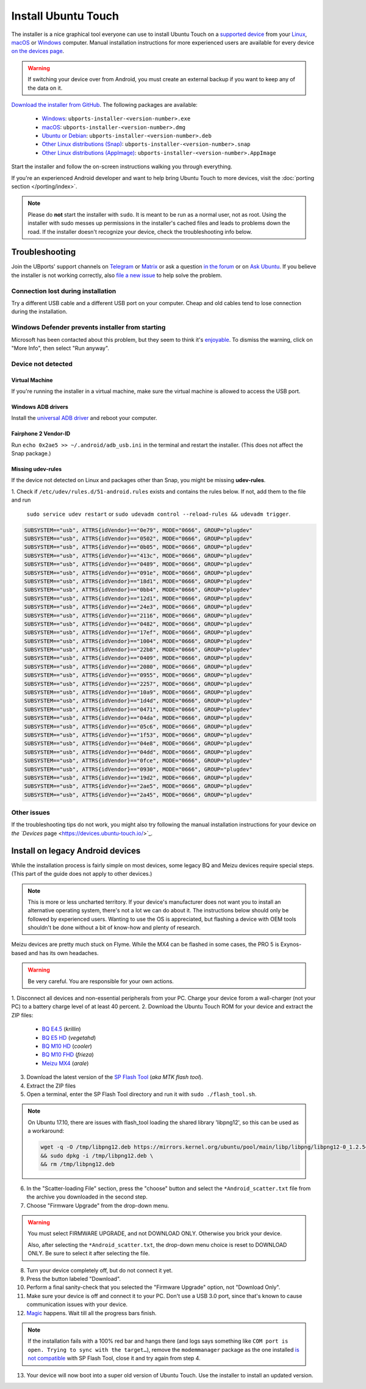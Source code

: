 Install Ubuntu Touch
====================

The installer is a nice graphical tool everyone can use to install Ubuntu Touch on a `supported device <https://devices.ubuntu-touch.io/>`_ from your `Linux <https://snapcraft.io/ubports-installer>`_, `macOS <https://devices.ubuntu-touch.io/installer/?package=dmg>`_ or `Windows <https://devices.ubuntu-touch.io/installer/?package=exe>`_ computer.
Manual installation instructions for more experienced users are available for every device `on the devices page <https://devices.ubuntu-touch.io/>`_.

.. warning::
    If switching your device over from Android, you must create an external backup if you want to keep any of the data on it.

`Download the installer from GitHub <https://github.com/ubports/ubports-installer/releases/latest>`_.
The following packages are available:

 - `Windows <https://devices.ubuntu-touch.io/installer/?package=exe>`_: ``ubports-installer-<version-number>.exe``
 - `macOS <https://devices.ubuntu-touch.io/installer/?package=dmg>`_: ``ubports-installer-<version-number>.dmg``
 - `Ubuntu or Debian <https://devices.ubuntu-touch.io/installer/?package=deb>`_: ``ubports-installer-<version-number>.deb``
 - `Other Linux distributions (Snap) <https://snapcraft.io/ubports-installer>`_: ``ubports-installer-<version-number>.snap``
 - `Other Linux distributions (AppImage) <https://devices.ubuntu-touch.io/installer/?package=appimage>`_: ``ubports-installer-<version-number>.AppImage``

Start the installer and follow the on-screen instructions walking you through everything.

If you're an experienced Android developer and want to help bring Ubuntu Touch to more devices, visit the :doc:`porting section </porting/index>`.

.. note::
    Please do **not** start the installer with ``sudo``. It is meant to be run as a normal user, not as root.
    Using the installer with sudo messes up permissions in the installer's cached files and leads to problems down the road.
    If the installer doesn't recognize your device, check the troubleshooting info below.

Troubleshooting
---------------

Join the UBports' support channels on `Telegram <https://t.me/WelcomePlus>`_ or `Matrix <https://matrix.to/#/!KwdniMNeTmClpgHkND:matrix.org?via=matrix.org&via=ubports.chat&via=disroot.org>`_ or ask a question `in the forum <https://forums.ubports.com/>`_ or on `Ask Ubuntu <https://askubuntu.com>`_. If you believe the installer is not working correctly, also `file a new issue <https://github.com/ubports/ubports-installer/issues/new>`_ to help solve the problem.

Connection lost during installation
^^^^^^^^^^^^^^^^^^^^^^^^^^^^^^^^^^^

Try a different USB cable and a different USB port on your computer.
Cheap and old cables tend to lose connection during the installation.

Windows Defender prevents installer from starting
^^^^^^^^^^^^^^^^^^^^^^^^^^^^^^^^^^^^^^^^^^^^^^^^^

Microsoft has been contacted about this problem, but they seem to think it's `enjoyable <https://twitter.com/Windows/status/1014984163433295875>`__. To dismiss the warning, click on "More Info", then select "Run anyway".

Device not detected
^^^^^^^^^^^^^^^^^^^

Virtual Machine
"""""""""""""""

If you're running the installer in a virtual machine, make sure the virtual machine is allowed to access the USB port.

Windows ADB drivers
"""""""""""""""""""

Install the `universal ADB driver <http://adb.clockworkmod.com/>`_ and reboot your computer.

Fairphone 2 Vendor-ID
"""""""""""""""""""""

Run ``echo 0x2ae5 >> ~/.android/adb_usb.ini`` in the terminal and restart the installer.
(This does not affect the Snap package.)

Missing udev-rules
""""""""""""""""""

If the device not detected on Linux and packages other than Snap, you might be missing **udev-rules**.

1. Check if ``/etc/udev/rules.d/51-android.rules`` exists and contains the rules below.
If not, add them to the file and run
   ``sudo service udev restart`` or
   ``sudo udevadm control --reload-rules && udevadm trigger``.

.. code-block:: text

    SUBSYSTEM=="usb", ATTRS{idVendor}=="0e79", MODE="0666", GROUP="plugdev"
    SUBSYSTEM=="usb", ATTRS{idVendor}=="0502", MODE="0666", GROUP="plugdev"
    SUBSYSTEM=="usb", ATTRS{idVendor}=="0b05", MODE="0666", GROUP="plugdev"
    SUBSYSTEM=="usb", ATTRS{idVendor}=="413c", MODE="0666", GROUP="plugdev"
    SUBSYSTEM=="usb", ATTRS{idVendor}=="0489", MODE="0666", GROUP="plugdev"
    SUBSYSTEM=="usb", ATTRS{idVendor}=="091e", MODE="0666", GROUP="plugdev"
    SUBSYSTEM=="usb", ATTRS{idVendor}=="18d1", MODE="0666", GROUP="plugdev"
    SUBSYSTEM=="usb", ATTRS{idVendor}=="0bb4", MODE="0666", GROUP="plugdev"
    SUBSYSTEM=="usb", ATTRS{idVendor}=="12d1", MODE="0666", GROUP="plugdev"
    SUBSYSTEM=="usb", ATTRS{idVendor}=="24e3", MODE="0666", GROUP="plugdev"
    SUBSYSTEM=="usb", ATTRS{idVendor}=="2116", MODE="0666", GROUP="plugdev"
    SUBSYSTEM=="usb", ATTRS{idVendor}=="0482", MODE="0666", GROUP="plugdev"
    SUBSYSTEM=="usb", ATTRS{idVendor}=="17ef", MODE="0666", GROUP="plugdev"
    SUBSYSTEM=="usb", ATTRS{idVendor}=="1004", MODE="0666", GROUP="plugdev"
    SUBSYSTEM=="usb", ATTRS{idVendor}=="22b8", MODE="0666", GROUP="plugdev"
    SUBSYSTEM=="usb", ATTRS{idVendor}=="0409", MODE="0666", GROUP="plugdev"
    SUBSYSTEM=="usb", ATTRS{idVendor}=="2080", MODE="0666", GROUP="plugdev"
    SUBSYSTEM=="usb", ATTRS{idVendor}=="0955", MODE="0666", GROUP="plugdev"
    SUBSYSTEM=="usb", ATTRS{idVendor}=="2257", MODE="0666", GROUP="plugdev"
    SUBSYSTEM=="usb", ATTRS{idVendor}=="10a9", MODE="0666", GROUP="plugdev"
    SUBSYSTEM=="usb", ATTRS{idVendor}=="1d4d", MODE="0666", GROUP="plugdev"
    SUBSYSTEM=="usb", ATTRS{idVendor}=="0471", MODE="0666", GROUP="plugdev"
    SUBSYSTEM=="usb", ATTRS{idVendor}=="04da", MODE="0666", GROUP="plugdev"
    SUBSYSTEM=="usb", ATTRS{idVendor}=="05c6", MODE="0666", GROUP="plugdev"
    SUBSYSTEM=="usb", ATTRS{idVendor}=="1f53", MODE="0666", GROUP="plugdev"
    SUBSYSTEM=="usb", ATTRS{idVendor}=="04e8", MODE="0666", GROUP="plugdev"
    SUBSYSTEM=="usb", ATTRS{idVendor}=="04dd", MODE="0666", GROUP="plugdev"
    SUBSYSTEM=="usb", ATTRS{idVendor}=="0fce", MODE="0666", GROUP="plugdev"
    SUBSYSTEM=="usb", ATTRS{idVendor}=="0930", MODE="0666", GROUP="plugdev"
    SUBSYSTEM=="usb", ATTRS{idVendor}=="19d2", MODE="0666", GROUP="plugdev"
    SUBSYSTEM=="usb", ATTRS{idVendor}=="2ae5", MODE="0666", GROUP="plugdev"
    SUBSYSTEM=="usb", ATTRS{idVendor}=="2a45", MODE="0666", GROUP="plugdev"

Other issues
^^^^^^^^^^^^

If the troubleshooting tips do not work, you might also try following the manual installation instructions for your device
`on the `Devices` page <https://devices.ubuntu-touch.io/>`_.

Install on legacy Android devices
---------------------------------

While the installation process is fairly simple on most devices, some legacy BQ and Meizu devices require special steps.
(This part of the guide does not apply to other devices.)

.. note::

    This is more or less uncharted territory. If your device's manufacturer does not want you to install an alternative operating system, there's not a lot we can do about it. The instructions below should only be followed by experienced users. Wanting to use the OS is appreciated, but flashing a device with OEM tools shouldn't be done without a bit of know-how and plenty of research.

Meizu devices are pretty much stuck on Flyme. While the MX4 can be flashed in some cases, the PRO 5 is Exynos-based and has its own headaches.

.. warning::

    Be very careful. You are responsible for your own actions.

1. Disconnect all devices and non-essential peripherals from your PC.
Charge your device forom a wall-charger (not your PC) to a battery charge level of at least 40 percent.
2. Download the Ubuntu Touch ROM for your device and extract the ZIP files:

    - `BQ E4.5 <http://cdimage.ubports.com/ubports-installer/krillin/e45.zip>`_ (*krillin*)
    - `BQ E5 HD <https://storage.googleapis.com/otas/2014/Smartphones/Aquaris_E5_HD/Ubuntu/VEGETA01A-S11A_BQ_L100EN_2017_170207.zip>`_ (*vegetahd*)
    - `BQ M10 HD <https://storage.googleapis.com/otas/2015/Tablets/Freezer/Ubuntu/OTA_13_FW_version/cooler-image-stable-6.zip>`_ (*cooler*)
    - `BQ M10 FHD <https://storage.googleapis.com/otas/2015/Tablets/Freezer%20FHD/Ubuntu/OTA_15/frieza-image-stable-8.zip>`_ (*frieza*)
    - `Meizu MX4 <http://people.canonical.com/~alextu/tangxi/684.zip>`_ (*arale*)

3. Download the latest version of the `SP Flash Tool <https://spflashtool.com/download/>`_ (*aka MTK flash tool*).
4. Extract the ZIP files
5. Open a terminal, enter the SP Flash Tool directory and run it with ``sudo ./flash_tool.sh``.

.. note::

    On Ubuntu 17.10, there are issues with flash_tool loading the shared library 'libpng12', so this can be used as a workaround:

    .. code-block:: text

        wget -q -O /tmp/libpng12.deb https://mirrors.kernel.org/ubuntu/pool/main/libp/libpng/libpng12-0_1.2.54-1ubuntu1_amd64.deb \
        && sudo dpkg -i /tmp/libpng12.deb \
        && rm /tmp/libpng12.deb

6. In the "Scatter-loading File" section, press the "choose" button and select the ``*Android_scatter.txt`` file from the archive you downloaded in the second step.
7. Choose "Firmware Upgrade" from the drop-down menu.

.. warning::

    You must select FIRMWARE UPGRADE, and not DOWNLOAD ONLY. Otherwise you brick your device.

    Also, after selecting the ``*Android_scatter.txt``, the drop-down menu choice is reset to DOWNLOAD ONLY.
    Be sure to select it after selecting the file.

8. Turn your device completely off, but do not connect it yet.
9. Press the button labeled "Download".
10. Perform a final sanity-check that you selected the "Firmware Upgrade" option, not "Download Only".
11. Make sure your device is off and connect it to your PC. Don't use a USB 3.0 port, since that's known to cause communication issues with your device.
12. `Magic <https://en.wikipedia.org/wiki/Clarke's_three_laws>`_ happens. Wait till all the progress bars finish.

.. note::

    If the installation fails with a 100% red bar and hangs there (and logs says something like ``COM port is open. Trying to sync with the target…``), remove the ``modemmanager`` package as the one installed `is not compatible <https://web.archive.org/web/20180118130643/http://www.mibqyyo.com/en-articles/2015/09/16/ubuntu-android-installation-process-for-bq-aquaris-e4-5-and-e5/>`_ with SP Flash Tool, close it and try again from step 4.

13. Your device will now boot into a super old version of Ubuntu Touch. Use the installer to install an updated version.
